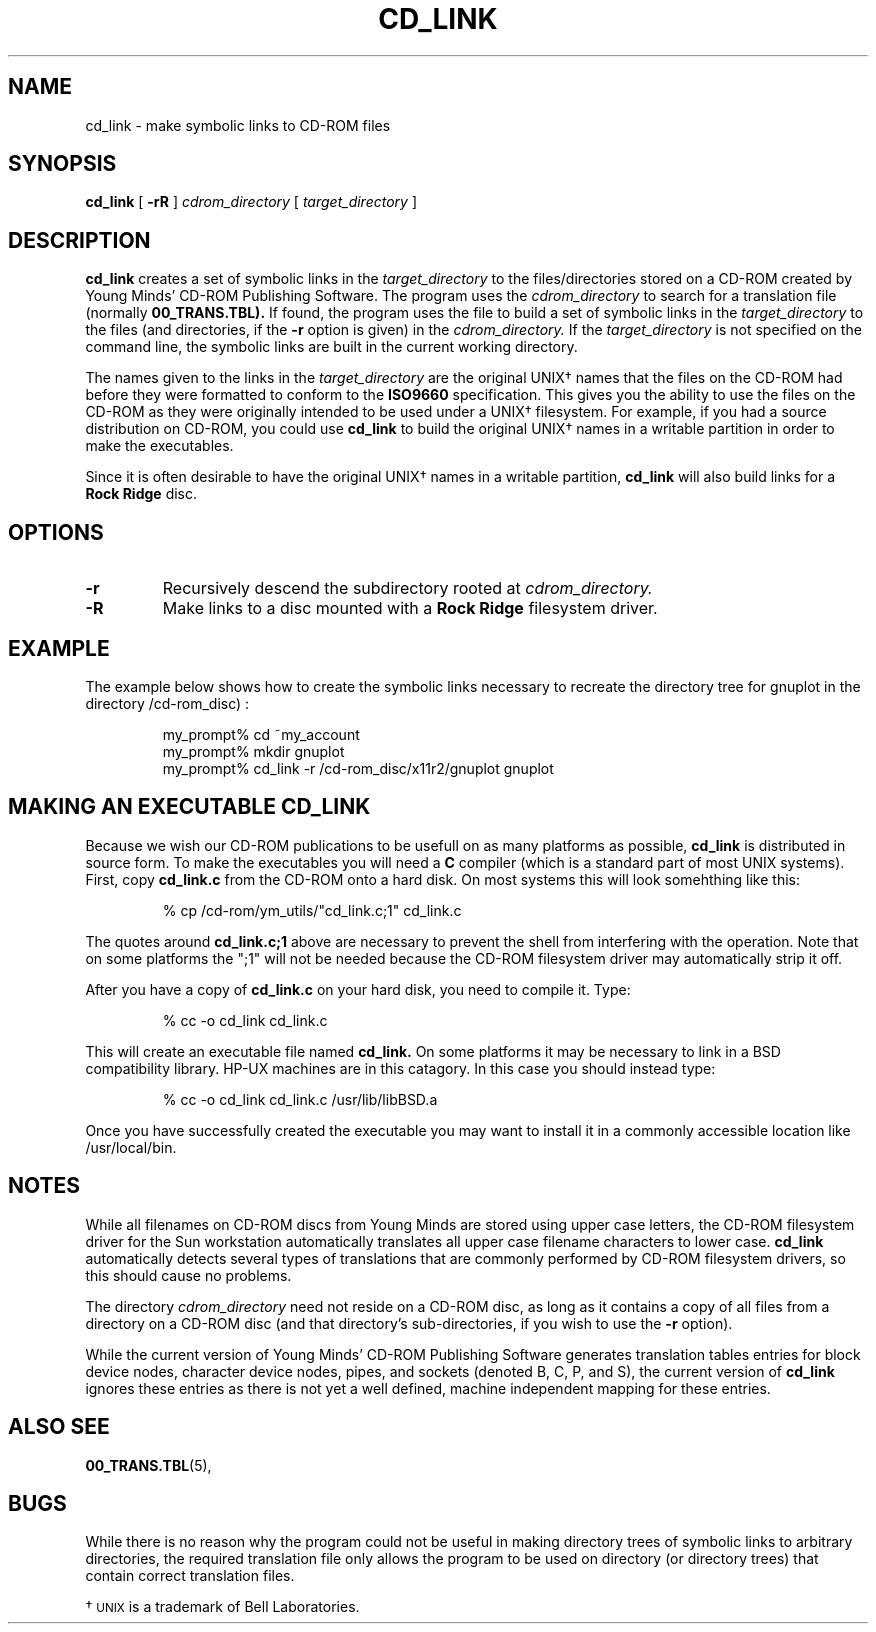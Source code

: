 .\" @(#)cd_link.1 1.00 91/04/05 Copyright 1990, 1991 By Young Minds, Incorporated
.nh
.TH CD_LINK 1  "5 April 1991"
.SH NAME
cd_link \- make symbolic links to CD-ROM files
.SH SYNOPSIS
.B cd_link
[
.B \-rR
]
.IB cdrom_directory
[
.IB target_directory
]
.SH DESCRIPTION

.B cd_link
creates a set of symbolic links in the
.IB target_directory
to the files/directories stored on a CD-ROM created by Young Minds'
CD-ROM Publishing Software.  The program uses the
.IB cdrom_directory
to search for a
translation file (normally
.BR 00_TRANS.TBL).
If found, the program uses the file to build a set of symbolic
links in the
.IB target_directory
to the files (and directories, if the
.B -r
option is given) in the
.IB cdrom_directory.
If the
.IB target_directory
is not specified on the command line, the symbolic
links are built in the current working directory.

The names given to the links in the
.IB target_directory
are the original UNIX\(dg
names that the files on the CD-ROM had before they were formatted
to conform to the
.B ISO9660
specification.  This gives you the ability to use
the files on the CD-ROM as they were originally intended to be used
under a UNIX\(dg
filesystem.  For example, if you had a source distribution on CD-ROM,
you could use
.B cd_link
to build the original UNIX\(dg
names in a writable partition in order to make the executables.

Since it is often desirable to have the original UNIX\(dg
names in a writable partition, 
.B cd_link
will also build links for a
.B Rock Ridge
disc.

.SH OPTIONS
.TP
.B \-r
Recursively descend the subdirectory rooted at
.IB cdrom_directory.
.TP
.B \-R
Make links to a disc mounted with a
.B Rock Ridge
filesystem driver.

.SH EXAMPLE

The example below shows how to create the symbolic links necessary
to recreate the directory tree for gnuplot in the directory
/cd-rom_disc) :

.nf
.RS
my_prompt% cd ~my_account
my_prompt% mkdir gnuplot
my_prompt% cd_link -r /cd-rom_disc/x11r2/gnuplot gnuplot
.RE
.fi
.SH MAKING AN EXECUTABLE CD_LINK

Because we wish our CD-ROM publications to be usefull on as
many platforms as possible, 
.B cd_link
is distributed in source form.  To make the executables you will
need a
.B C
compiler (which is a standard part of most UNIX systems).  First, copy
.B cd_link.c
from the CD-ROM onto a hard disk.  On most systems this will look
somehthing like this:

.nf
.RS
% cp /cd-rom/ym_utils/"cd_link.c;1" cd_link.c
.RE
.fi

The quotes around
.B cd_link.c;1
above are necessary to prevent the shell from interfering with
the operation.  Note that on some platforms the ";1" will not be needed
because the CD-ROM filesystem driver may automatically strip it off.

After you have a copy of 
.B cd_link.c
on your hard disk, you need to compile it.  Type:

.nf
.RS
% cc -o cd_link cd_link.c
.RE
.fi

This will create an executable file named
.B cd_link.
On some platforms it may be necessary to link in a BSD compatibility
library.  HP-UX machines are in this catagory.  In this case you should
instead type:

.nf
.RS
% cc -o cd_link cd_link.c /usr/lib/libBSD.a
.RE
.fi

Once you have successfully created the executable you may want to
install it in a commonly accessible location like /usr/local/bin.
.SH NOTES

While all filenames on CD-ROM discs from Young Minds are stored using
upper case letters, the CD-ROM filesystem driver for the Sun workstation
automatically translates all upper case filename characters to lower case.
.B cd_link 
automatically detects several types of translations that
are commonly performed by CD-ROM filesystem drivers, so this
should cause no problems.
.LP
The directory
.IB cdrom_directory
need not reside on a CD-ROM disc, as long as it contains a copy of all
files from a directory on a CD-ROM disc (and that directory's
sub-directories, if you wish to use the
.B -r
option).

.LP
While the current version of Young Minds' CD-ROM Publishing Software
generates translation tables entries for block device nodes, character
device nodes, pipes, and sockets (denoted B, C, P, and S), the current
version of 
.B cd_link
ignores these entries as there is not yet a well defined, machine
independent mapping for these entries.
.SH ALSO SEE
.BR 00_TRANS.TBL (5),
.SH BUGS

While there is no reason why the program could not be useful in
making directory trees of symbolic links to arbitrary directories, the
required translation file only allows the program to be used on directory
(or directory trees) that contain correct translation files.
.LP
\(dg \s-1UNIX\s0 is a trademark of Bell Laboratories.

